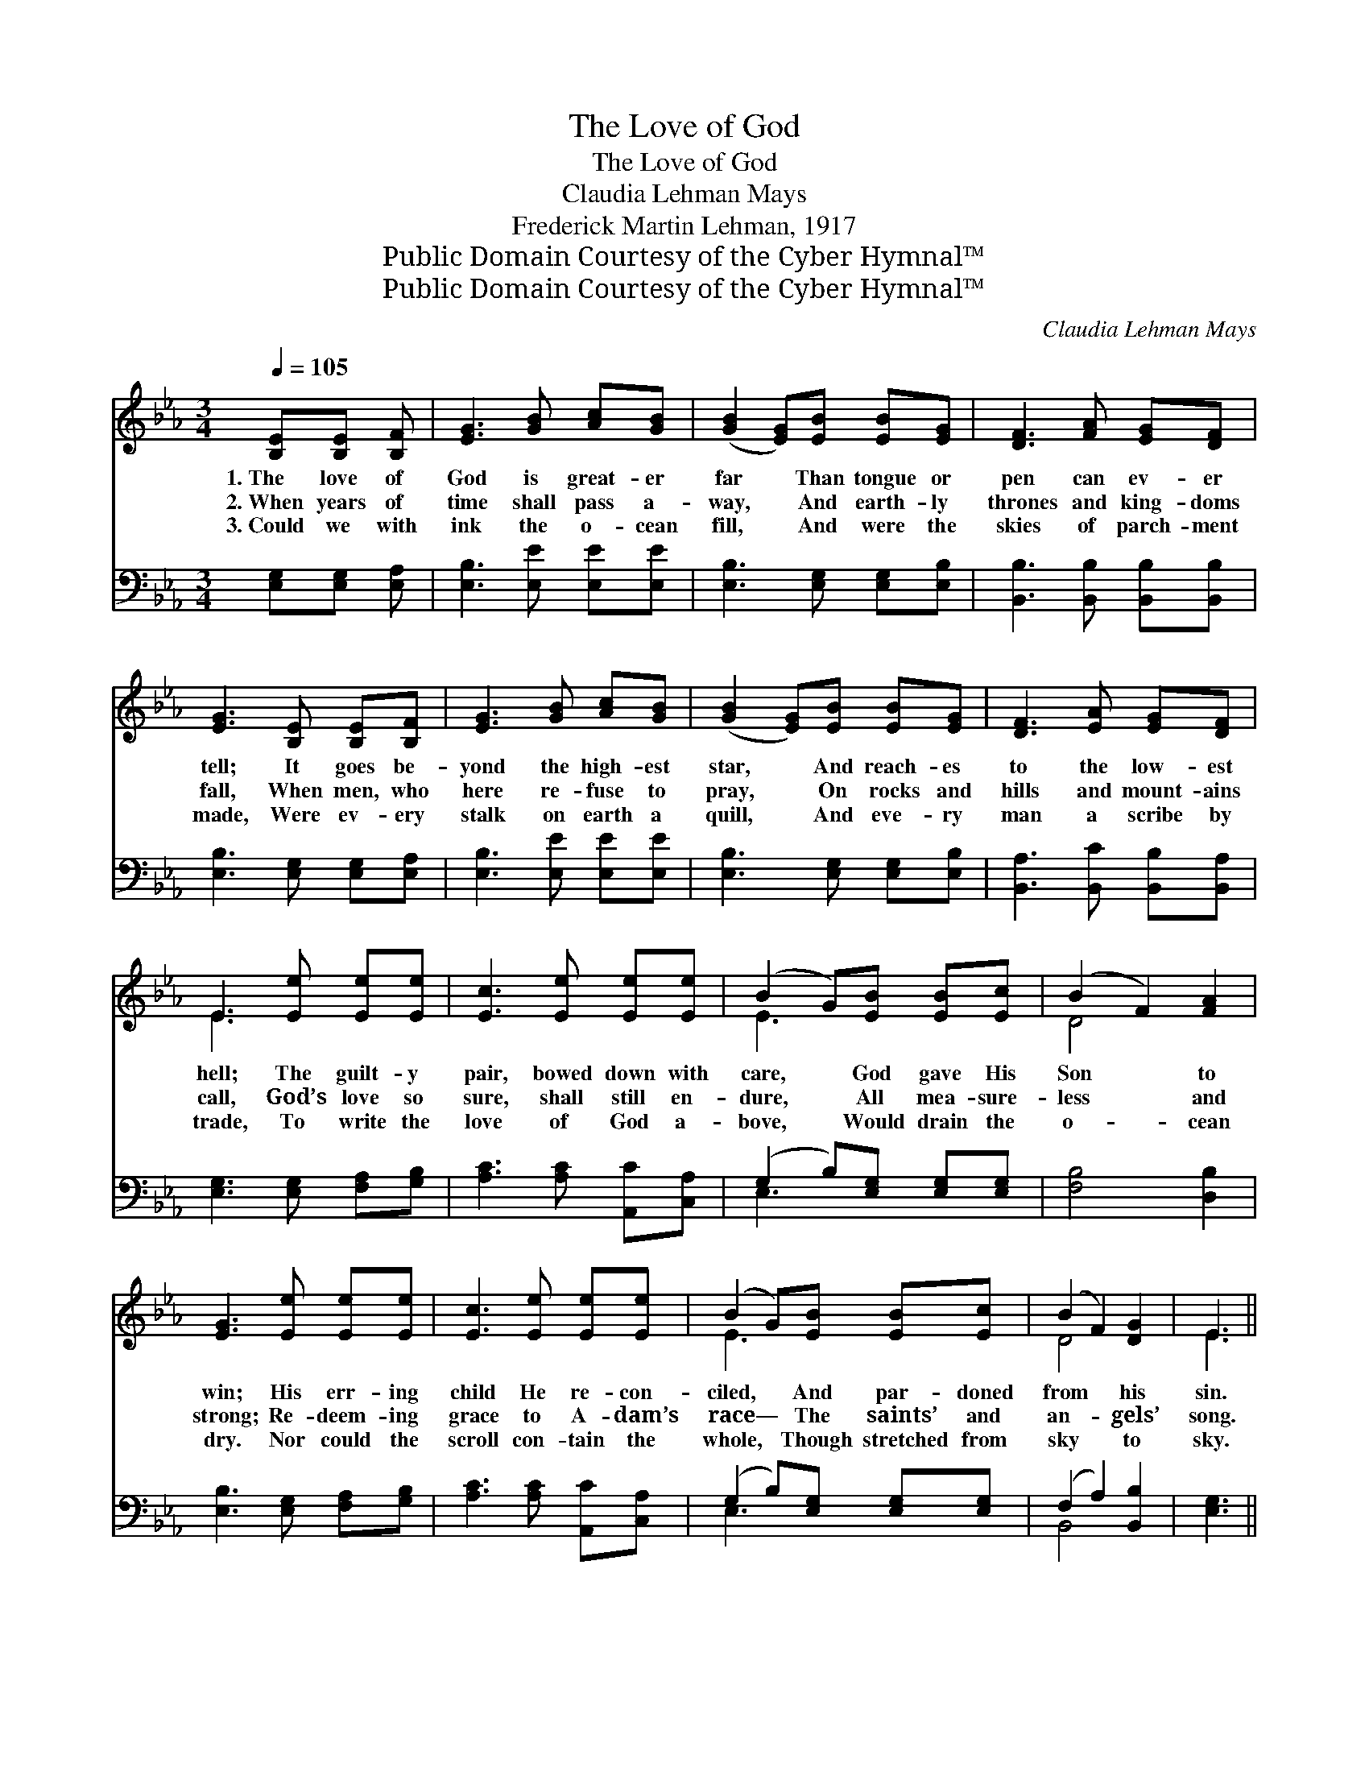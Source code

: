 X:1
T:The Love of God
T:The Love of God
T:Claudia Lehman Mays
T:Frederick Martin Lehman, 1917
T:Public Domain Courtesy of the Cyber Hymnal™
T:Public Domain Courtesy of the Cyber Hymnal™
C:Claudia Lehman Mays
Z:Public Domain
Z:Courtesy of the Cyber Hymnal™
%%score ( 1 2 ) ( 3 4 )
L:1/8
Q:1/4=105
M:3/4
K:Eb
V:1 treble 
V:2 treble 
V:3 bass 
V:4 bass 
V:1
 [B,E][B,E] [B,F] | [EG]3 [GB] [Ac][GB] | ([GB]2 [EG])[EB] [EB][EG] | [DF]3 [FA] [EG][DF] | %4
w: 1.~The love of|God is great- er|far * Than tongue or|pen can ev- er|
w: 2.~When years of|time shall pass a-|way, * And earth- ly|thrones and king- doms|
w: 3.~Could we with|ink the o- cean|fill, * And were the|skies of parch- ment|
 [EG]3 [B,E] [B,E][B,F] | [EG]3 [GB] [Ac][GB] | ([GB]2 [EG])[EB] [EB][EG] | [DF]3 [EA] [EG][DF] | %8
w: tell; It goes be-|yond the high- est|star, * And reach- es|to the low- est|
w: fall, When men, who|here re- fuse to|pray, * On rocks and|hills and mount- ains|
w: made, Were ev- ery|stalk on earth a|quill, * And eve- ry|man a scribe by|
 E3 [Ee] [Ee][Ee] | [Ec]3 [Ee] [Ee][Ee] | (B2 G)[EB] [EB][Ec] | (B2 F2) [FA]2 | %12
w: hell; The guilt- y|pair, bowed down with|care, * God gave His|Son * to|
w: call, God’s love so|sure, shall still en-|dure, * All mea- sure-|less * and|
w: trade, To write the|love of God a-|bove, * Would drain the|o- * cean|
 [EG]3 [Ee] [Ee][Ee] | [Ec]3 [Ee] [Ee][Ee] | (B2 G)[EB] [EB][Ec] | (B2 F2) [DG]2 | E3 || %17
w: win; His err- ing|child He re- con-|ciled, * And par- doned|from * his|sin.|
w: strong; Re- deem- ing|grace to A- dam’s|race— * The saints’ and|an- * gels’|song.|
w: dry. Nor could the|scroll con- tain the|whole, * Though stretched from|sky * to|sky.|
"^Refrain" [Ee][Ee]>[Ee] | [Ee]3 [Ee] [Ed]>[Ec] | (B2 G)[EB] [EB]>[Ec] | (B2 F2) [Dc]2 x2 | %21
w: ||||
w: O love of|God, how rich and|pure! * How mea- sure-|less * and|
w: ||||
 [EB]3 [Ee] [Ee]>[Ee] | [Ee]3 [Ee] [Ed]>[Ec] | (B2 G)[EB] [EB]>[Ec] | (B2 F2) [DG]2 | E3 |] %26
w: |||||
w: strong! It shall for-|ev- er- more en-|dure * The saints’ and|an- * gels’|song.|
w: |||||
V:2
 x3 | x6 | x6 | x6 | x6 | x6 | x6 | x6 | E3 x3 | x6 | E3 x3 | D4 x2 | x6 | x6 | E3 x3 | D4 x2 | %16
 E3 || x3 | x6 | E3 x3 | D4 x4 | x6 | x6 | E3 x3 | D4 x2 | E3 |] %26
V:3
 [E,G,][E,G,] [E,A,] | [E,B,]3 [E,E] [E,E][E,E] | [E,B,]3 [E,G,] [E,G,][E,B,] | %3
 [B,,B,]3 [B,,B,] [B,,B,][B,,B,] | [E,B,]3 [E,G,] [E,G,][E,A,] | [E,B,]3 [E,E] [E,E][E,E] | %6
 [E,B,]3 [E,G,] [E,G,][E,B,] | [B,,A,]3 [B,,C] [B,,B,][B,,A,] | [E,G,]3 [E,G,] [F,A,][G,B,] | %9
 [A,C]3 [A,C] [A,,C][C,A,] | (G,2 B,)[E,G,] [E,G,][E,G,] | [F,B,]4 [D,B,]2 | %12
 [E,B,]3 [E,G,] [F,A,][G,B,] | [A,C]3 [A,C] [A,,C][C,A,] | (G,2 B,)[E,G,] [E,G,][E,G,] | %15
 (F,2 A,2) [B,,B,]2 | [E,G,]3 || [E,G,][F,A,]>[G,B,] | [A,C]3 [A,C] [A,,C]>[C,A,] | %19
 (G,2 B,)[E,G,] [E,G,]>[E,A,] | B,4 B,2 [B,,B,]2 | [E,G,]3 [E,G,] [F,A,]>[G,B,] | %22
 [A,C]3 [A,C] [A,B,]>A, | (G,2 B,)[E,G,] [E,G,]>[E,G,] | (F,2 A,2) [B,,B,]2 | [E,G,]3 |] %26
V:4
 x3 | x6 | x6 | x6 | x6 | x6 | x6 | x6 | x6 | x6 | E,3 x3 | x6 | x6 | x6 | E,3 x3 | B,,4 x2 | x3 || %17
 x3 | x6 | E,3 x3 | F,2 x6 | x6 | x11/2 A,/ | E,3 x3 | B,,4 x2 | x3 |] %26

